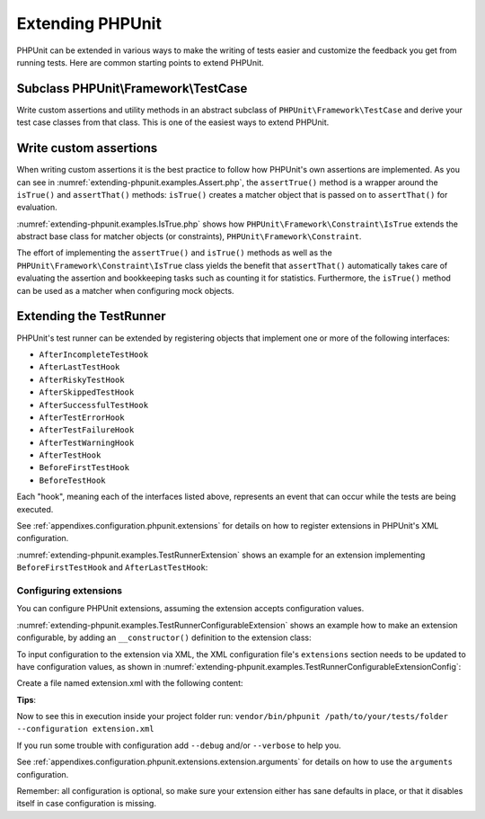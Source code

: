 

.. _extending-phpunit:

=================
Extending PHPUnit
=================

PHPUnit can be extended in various ways to make the writing of tests
easier and customize the feedback you get from running tests. Here are
common starting points to extend PHPUnit.

.. _extending-phpunit.PHPUnit_Framework_TestCase:

Subclass PHPUnit\\Framework\\TestCase
#####################################

Write custom assertions and utility methods in an abstract subclass of
``PHPUnit\Framework\TestCase`` and derive your test case
classes from that class. This is one of the easiest ways to extend
PHPUnit.

.. _extending-phpunit.custom-assertions:

Write custom assertions
#######################

When writing custom assertions it is the best practice to follow how
PHPUnit's own assertions are implemented. As you can see in
:numref:`extending-phpunit.examples.Assert.php`, the
``assertTrue()`` method is a wrapper around the
``isTrue()`` and ``assertThat()`` methods:
``isTrue()`` creates a matcher object that is passed on to
``assertThat()`` for evaluation.

.. code-block:: php
    :caption: The assertTrue() and isTrue() methods of the PHPUnit\\Framework\\Assert class
    :name: extending-phpunit.examples.Assert.php

    <?php declare(strict_types=1);
    namespace PHPUnit\Framework;

    use PHPUnit\Framework\Constraint\IsTrue;

    abstract class Assert
    {
        // ...

        public static function assertTrue($condition, string $message = ''): void
        {
            static::assertThat($condition, static::isTrue(), $message);
        }

        // ...

        public static function isTrue(): IsTrue
        {
            return new IsTrue;
        }

        // ...
    }

:numref:`extending-phpunit.examples.IsTrue.php` shows how
``PHPUnit\Framework\Constraint\IsTrue`` extends the
abstract base class for matcher objects (or constraints),
``PHPUnit\Framework\Constraint``.

.. code-block:: php
    :caption: The PHPUnit\\Framework\Constraint\\IsTrue class
    :name: extending-phpunit.examples.IsTrue.php

    <?php declare(strict_types=1);
    namespace PHPUnit\Framework\Constraint;

    use PHPUnit\Framework\Constraint;

    final class IsTrue extends Constraint
    {
        public function toString(): string
        {
            return 'is true';
        }

        protected function matches($other): bool
        {
            return $other === true;
        }
    }

The effort of implementing the ``assertTrue()`` and
``isTrue()`` methods as well as the
``PHPUnit\Framework\Constraint\IsTrue`` class yields the
benefit that ``assertThat()`` automatically takes care of
evaluating the assertion and bookkeeping tasks such as counting it for
statistics. Furthermore, the ``isTrue()`` method can be
used as a matcher when configuring mock objects.

.. _extending-phpunit.TestRunner:

Extending the TestRunner
########################

PHPUnit's test runner can be extended by registering objects that implement
one or more of the following interfaces:

- ``AfterIncompleteTestHook``
- ``AfterLastTestHook``
- ``AfterRiskyTestHook``
- ``AfterSkippedTestHook``
- ``AfterSuccessfulTestHook``
- ``AfterTestErrorHook``
- ``AfterTestFailureHook``
- ``AfterTestWarningHook``
- ``AfterTestHook``
- ``BeforeFirstTestHook``
- ``BeforeTestHook``

Each "hook", meaning each of the interfaces listed above, represents an event
that can occur while the tests are being executed.

See :ref:`appendixes.configuration.phpunit.extensions` for details on how
to register extensions in PHPUnit's XML configuration.

:numref:`extending-phpunit.examples.TestRunnerExtension` shows an example
for an extension implementing ``BeforeFirstTestHook`` and ``AfterLastTestHook``:

.. code-block:: php
    :caption: TestRunner Extension Example
    :name: extending-phpunit.examples.TestRunnerExtension

    <?php declare(strict_types=1);
    namespace Vendor;

    use PHPUnit\Runner\BeforeFirstTestHook;
    use PHPUnit\Runner\AfterLastTestHook;

    final class MyExtension implements BeforeFirstTestHook, AfterLastTestHook
    {
        public function executeBeforeFirstTest(): void
        {
            // called before the first test is being run
        }

        public function executeAfterLastTest(): void
        {
            // called after the last test has been run
        }
    }

Configuring extensions
----------------------

You can configure PHPUnit extensions, assuming the extension accepts
configuration values.

:numref:`extending-phpunit.examples.TestRunnerConfigurableExtension` shows an
example how to make an extension configurable, by adding an ``__constructor()``
definition to the extension class:

.. code-block:: php
    :caption: TestRunner Extension with constructor
    :name: extending-phpunit.examples.TestRunnerConfigurableExtension

    <?php declare(strict_types=1);
    namespace Vendor;

    use PHPUnit\Runner\BeforeFirstTestHook;
    use PHPUnit\Runner\AfterLastTestHook;
    use PHPUnit\Runner\AfterSuccessfulTestHook;
    
    final class MyConfigurableExtension implements BeforeFirstTestHook, AfterLastTestHook, AfterSuccessfulTestHook
    {
        protected $config_value_1 = '';

        protected $config_value_2 = 0;

        public function __construct(string $value1 = '', int $value2 = 0)
        {
            $this->config_value_1 = $value1;
            $this->config_value_2 = $value2;
        }

        public function executeBeforeFirstTest(): void
        {
            if (strlen($this->config_value_1)) {
                echo 'Testing with configuration value: ' . $this->config_value_1;
            }
        }

        public function executeAfterSuccessfulTest(string $test, float $time): void
        {
          echo "Sucessful Test finished";
        }

        public function executeAfterLastTest(): void
        {
            if ($this->config_value_2 > 10) {
                echo 'Second config value is OK!';
            }
        }
    }

To input configuration to the extension via XML, the XML configuration file's
``extensions`` section needs to be updated to have configuration values, as
shown in
:numref:`extending-phpunit.examples.TestRunnerConfigurableExtensionConfig`:

Create a file named extension.xml with the following content:

.. code-block:: xml
    :caption: TestRunner Extension configuration
    :name: extending-phpunit.examples.TestRunnerConfigurableExtensionConfig

    <phpunit>
      <extensions>
          <extension class="Vendor\MyUnconfigurableExtension" />
          <extension class="Vendor\MyConfigurableExtension">
              <arguments>
                  <string>Hello world!</string>
                  <integer>15</integer>
              </arguments>
          </extension>
      </extensions>
    </phpunit>

**Tips**:

Now to see this in execution inside your project folder run:
``vendor/bin/phpunit /path/to/your/tests/folder --configuration extension.xml``

If you run some trouble with configuration add ``--debug`` and/or ``--verbose`` to help you.

See :ref:`appendixes.configuration.phpunit.extensions.extension.arguments` for
details on how to use the ``arguments`` configuration.

Remember: all configuration is optional, so make sure your extension either has
sane defaults in place, or that it disables itself in case configuration is
missing.

